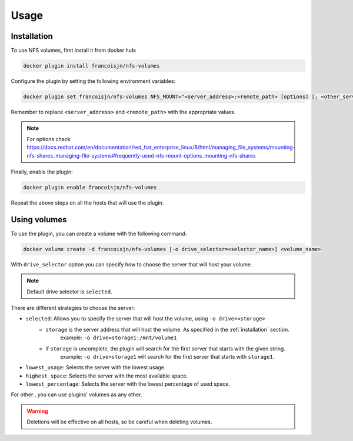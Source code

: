 Usage
=====

.. _installation:

Installation
------------

To use NFS volumes, first install it from docker hub:

.. code-block:: console

   docker plugin install francoisjn/nfs-volumes

Configure the plugin by setting the following environment variables:

.. code-block:: console

   docker plugin set francoisjn/nfs-volumes NFS_MOUNT="<server_address>:<remote_path> [options] [; <other_server_addresses>:<remote_paths>; ...]"

Remember to replace ``<server_address>`` and ``<remote_path>`` with the appropriate values.

.. note::
    For options check https://docs.redhat.com/en/documentation/red_hat_enterprise_linux/8/html/managing_file_systems/mounting-nfs-shares_managing-file-systems#frequently-used-nfs-mount-options_mounting-nfs-shares

Finally, enable the plugin:

.. code-block:: console

   docker plugin enable francoisjn/nfs-volumes

Repeat the above steps on all the hosts that will use the plugin.

Using volumes
----------------

To use the plugin, you can create a volume with the following command:

.. code-block:: console

   docker volume create -d francoisjn/nfs-volumes [-o drive_selector=<selector_name>] <volume_name>

With ``drive_selector`` option you can specify how to choose the server that will host your volume.

.. note::
    Default drive selector is ``selected``.

There are different strategies to choose the server:

- ``selected``: Allows you to specify the server that will host the volume, using ``-o drive=<storage>``
    - ``storage`` is the server address that will host the volume. As specified in the :ref:`installation` section.
        example: ``-o drive=storage1:/mnt/volume1``
    - if ``storage`` is uncomplete, the plugin will search for the first server that starts with the given string.
        example: ``-o drive=storage1`` will search for the first server that starts with ``storage1``.
- ``lowest_usage``: Selects the server with the lowest usage.
- ``highest_space``: Selects the server with the most available space.
- ``lowest_percentage``: Selects the server with the lowest percentage of used space.

For other , you can use plugins' volumes as any other.

.. warning::
    Deletions will be effective on all hosts, so be careful when deleting volumes.